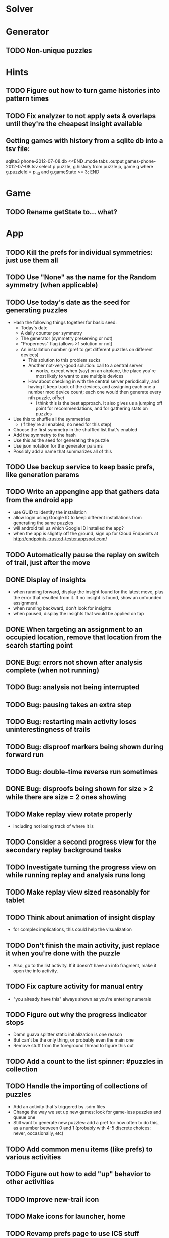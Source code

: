 * Solver

* Generator
** TODO Non-unique puzzles

* Hints
** TODO Figure out how to turn game histories into pattern times
** TODO Fix analyzer to not apply sets & overlaps until they're the cheapest insight available

** Getting games with history from a sqlite db into a tsv file:
sqlite3 phone-2012-07-08.db <<END
.mode tabs
.output games-phone-2012-07-08.tsv
select p.puzzle, g.history from puzzle p, game g where g.puzzleId = p._id and g.gameState >= 3;
END

* Game
** TODO Rename getState to... what?

* App
** TODO Kill the prefs for individual symmetries: just use them all
** TODO Use "None" as the name for the Random symmetry (when applicable)
** TODO Use today's date as the seed for generating puzzles
   - Hash the following things together for basic seed:
     - Today's date
     - A daily counter per symmetry
     - The generator (symmetry preserving or not)
     - "Properness" flag (allows >1 solution or not)
     - An installation number (pref to get different puzzles on different devices)
       - This solution to this problem sucks
       - Another not-very-good solution: call to a central server
         - works, except when (say) on an airplane, the place you're most likely
           to want to use multiple devices
       - How about checking in with the central server periodically, and having
         it keep track of the devices, and assigning each one a number mod
         device count; each one would then generate every nth puzzle, offset
         - I think this is the best approach.  It also gives us a jumping off
           point for recommendations, and for gathering stats on puzzles
   - Use this to shuffle all the symmetries
     - (if they're all enabled, no need for this step)
   - Choose the first symmetry in the shuffled list that's enabled
   - Add the symmetry to the hash
   - Use this as the seed for generating the puzzle
   - Use json notation for the generator params
   - Possibly add a name that summarizes all of this
** TODO Use backup service to keep basic prefs, like generation params
** TODO Write an appengine app that gathers data from the android app
   - use GUID to identify the installation
   - allow login using Google ID to keep different installations from generating the same puzzles
   - will android tell us which Google ID installed the app?
   - when the app is slightly off the ground, sign up for Cloud Endpoints at http://endpoints-trusted-tester.appspot.com/
** TODO Automatically pause the replay on switch of trail, just after the move
** DONE Display of insights
   - when running forward, display the insight found for the latest move, plus
     the error that resulted from it.  If no insight is found, show an unfounded
     assignment.
   - when running backward, don't look for insights
   - when paused, display the insights that would be applied on tap
** DONE When targeting an assignment to an occupied location, remove that location from the search starting point
** DONE Bug: errors not shown after analysis complete (when not running)
** TODO Bug: analysis not being interrupted
** TODO Bug: pausing takes an extra step
** TODO Bug: restarting main activity loses uninterestingness of trails
** TODO Bug: disproof markers being shown during forward run
** TODO Bug: double-time reverse run sometimes
** DONE Bug: disproofs being shown for size > 2 while there are size = 2 ones showing
** TODO Make replay view rotate properly
   - including not losing track of where it is
** TODO Consider a second progress view for the secondary replay background tasks
** TODO Investigate turning the progress view on while running replay and analysis runs long
** TODO Make replay view sized reasonably for tablet
** TODO Think about animation of insight display
   - for complex implications, this could help the visualization
** TODO Don't finish the main activity, just replace it when you're done with the puzzle
   - Also, go to the list activity.  If it doesn't have an info fragment, make it open the info activity.
** TODO Fix capture activity for manual entry
   - "you already have this" always shown as you're entering numerals
** TODO Figure out why the progress indicator stops
   - Damn guava splitter static initialization is one reason
   - But can't be the only thing, or probably even the main one
   - Remove stuff from the foreground thread to figure this out
** TODO Add a count to the list spinner: #puzzles in collection
** TODO Handle the importing of collections of puzzles
   - Add an activity that's triggered by .sdm files
   - Change the way we set up new games: look for game-less puzzles and queue one
   - Still want to generate new puzzles: add a pref for how often to do this, as
     a number between 0 and 1 (probably with 4-5 discrete choices: never,
     occasionally, etc)
** TODO Add common menu items (like prefs) to various activities
** TODO Figure out how to add "up" behavior to other activities
** TODO Improve new-trail icon
** TODO Make icons for launcher, home

** TODO Revamp prefs page to use ICS stuff

** TODO Preference for non-unique puzzles
** TODO Handle completion of potentially non-unique puzzles
   - by asking whether it was unique

** TODO Give visual indication when try to set an unsettable location

** TODO Consider supporting other selection-based operations on the list: deletion, exporting
** Possible list view tweaks
   - Collection info (or all) in header?
   - Remember last collection?
   - Filtering?

* Site
** TODO Look into data backup
** TODO Figure out how and what to share

* Math
** Pathological grids
   - How bad can they get?
*** TODO Solve one in the debugger, see what's going on

** Canonical grids
   - How to compare two grids for equivalence?
   - Possible permutations that preserve constraints:
     - transposition
     - permutation of numerals
     - permutation of block-rows or block-columns
     - permutation of rows within a block-row or columns within a block-column
     - rotation (can it be expressed by the others? -- yes)
*** TODO Re-read the "how many sudokus" paper
    - Canonical grid?

* References
** J. F. Crook: A Pencil-and-Paper Algorithm for Solving Sudoku Puzzles
   - http://www.ams.org/notices/200904/tx090400460p.pdf
   - The trails approach, essentially, including different colors
